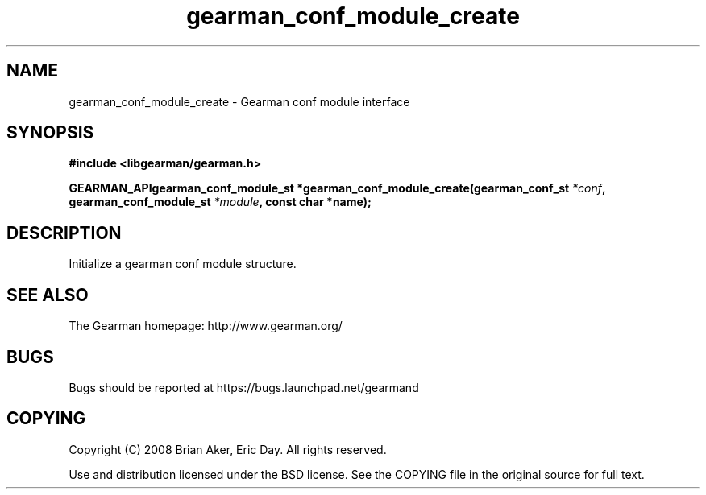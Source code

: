 .TH gearman_conf_module_create 3 2009-07-02 "Gearman" "Gearman"
.SH NAME
gearman_conf_module_create \- Gearman conf module interface
.SH SYNOPSIS
.B #include <libgearman/gearman.h>
.sp
.BI "GEARMAN_APIgearman_conf_module_st *gearman_conf_module_create(gearman_conf_st " *conf ", gearman_conf_module_st " *module ", const char *name);"
.SH DESCRIPTION
Initialize a gearman conf module structure.
.SH "SEE ALSO"
The Gearman homepage: http://www.gearman.org/
.SH BUGS
Bugs should be reported at https://bugs.launchpad.net/gearmand
.SH COPYING
Copyright (C) 2008 Brian Aker, Eric Day. All rights reserved.

Use and distribution licensed under the BSD license. See the COPYING file in the original source for full text.
